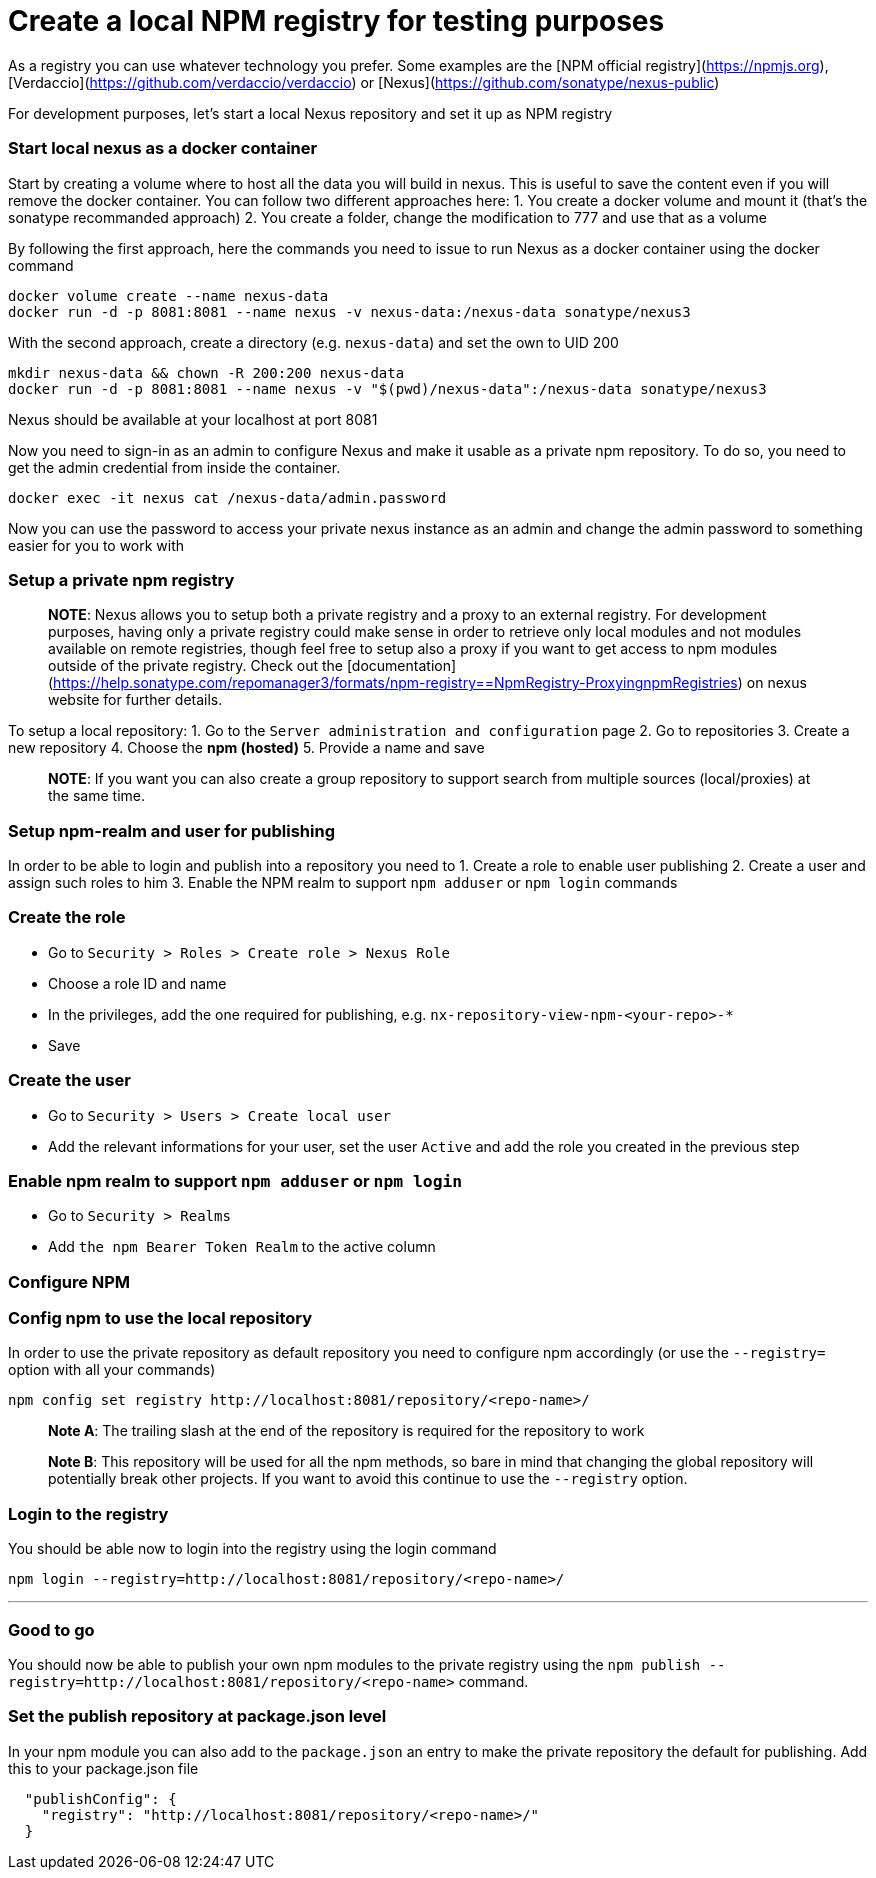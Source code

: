 = Create a local NPM registry for testing purposes

As a registry you can use whatever technology you prefer. Some examples are the [NPM official registry](https://npmjs.org), [Verdaccio](https://github.com/verdaccio/verdaccio) or [Nexus](https://github.com/sonatype/nexus-public)

For development purposes, let's start a local Nexus repository and set it up as NPM registry

=== Start local nexus as a docker container

Start by creating a volume where to host all the data you will build in nexus. This is useful
to save the content even if you will remove the docker container. You can follow two different
approaches here:
1. You create a docker volume and mount it (that's the sonatype recommanded approach)
2. You create a folder, change the modification to 777 and use that as a volume

By following the first approach, here the commands you need to issue to run Nexus as a docker container using the docker command
```
docker volume create --name nexus-data
docker run -d -p 8081:8081 --name nexus -v nexus-data:/nexus-data sonatype/nexus3
```

With the second approach, create a directory (e.g. `nexus-data`) and set the own to UID 200
```
mkdir nexus-data && chown -R 200:200 nexus-data
docker run -d -p 8081:8081 --name nexus -v "$(pwd)/nexus-data":/nexus-data sonatype/nexus3
```

Nexus should be available at your localhost at  port 8081

Now you need to sign-in as an admin to configure Nexus and make it usable as a private npm repository. To do so, you need to get the admin credential from inside the container.

```
docker exec -it nexus cat /nexus-data/admin.password
```

Now you can use the password to access your private nexus instance as an admin and change the admin password to something easier for you to work with

=== Setup a private npm registry

> **NOTE**: Nexus allows you to setup both a private registry and a proxy to an external registry.
For development purposes, having only a private registry could make sense in order to retrieve only local modules and not modules available on remote registries, though feel free to setup also a proxy if you want to get access to npm modules outside of the private registry.
Check out the [documentation](https://help.sonatype.com/repomanager3/formats/npm-registry==NpmRegistry-ProxyingnpmRegistries) on nexus website for further details.

To setup a  local repository:
1. Go to the `Server administration and configuration` page
2. Go to repositories
3. Create a new repository
4. Choose the **npm (hosted)**
5. Provide a name and save

> **NOTE**: If you want you can also create a group repository to support search from multiple sources (local/proxies) at the same time.

=== Setup npm-realm and user for publishing

In order to be able to login and publish into a repository you need to
1. Create a role to enable user publishing
2. Create a user and assign such roles to him
3. Enable the NPM realm to support `npm adduser` or `npm login` commands

=== Create the role
- Go to `Security > Roles > Create role > Nexus Role`
- Choose a role ID and name
- In the privileges, add the one required for publishing, e.g. `nx-repository-view-npm-<your-repo>-*`
- Save

=== Create the user
- Go to `Security > Users > Create local user`
- Add the relevant informations for your user, set the user `Active` and add the role you created in the previous step

=== Enable npm realm to support `npm adduser` or `npm login`
- Go to `Security > Realms`
- Add `the npm Bearer Token Realm` to the active column

=== Configure NPM

=== Config npm to use the local repository
In order to use the private repository as default repository you need to configure npm accordingly (or use the `--registry=` option with all your commands)

```
npm config set registry http://localhost:8081/repository/<repo-name>/
```
> **Note A**: The trailing slash at the end of the repository is required for the repository to work

> **Note B**: This repository will be used for all the npm methods, so bare in mind that changing the global repository will potentially break other projects. If you want to avoid this continue to use the `--registry` option.

=== Login to the registry
You should be able now to login into the registry using the login command

```
npm login --registry=http://localhost:8081/repository/<repo-name>/
```
---

=== Good to go
You should now be able to publish your own npm modules to the private registry
using the `npm publish --registry=http://localhost:8081/repository/<repo-name>` command.

=== Set the publish repository at package.json level

In your npm module you can also add to the `package.json` an entry to
make the private repository the default for publishing. Add this to your package.json file

```
  "publishConfig": {
    "registry": "http://localhost:8081/repository/<repo-name>/"
  }
```